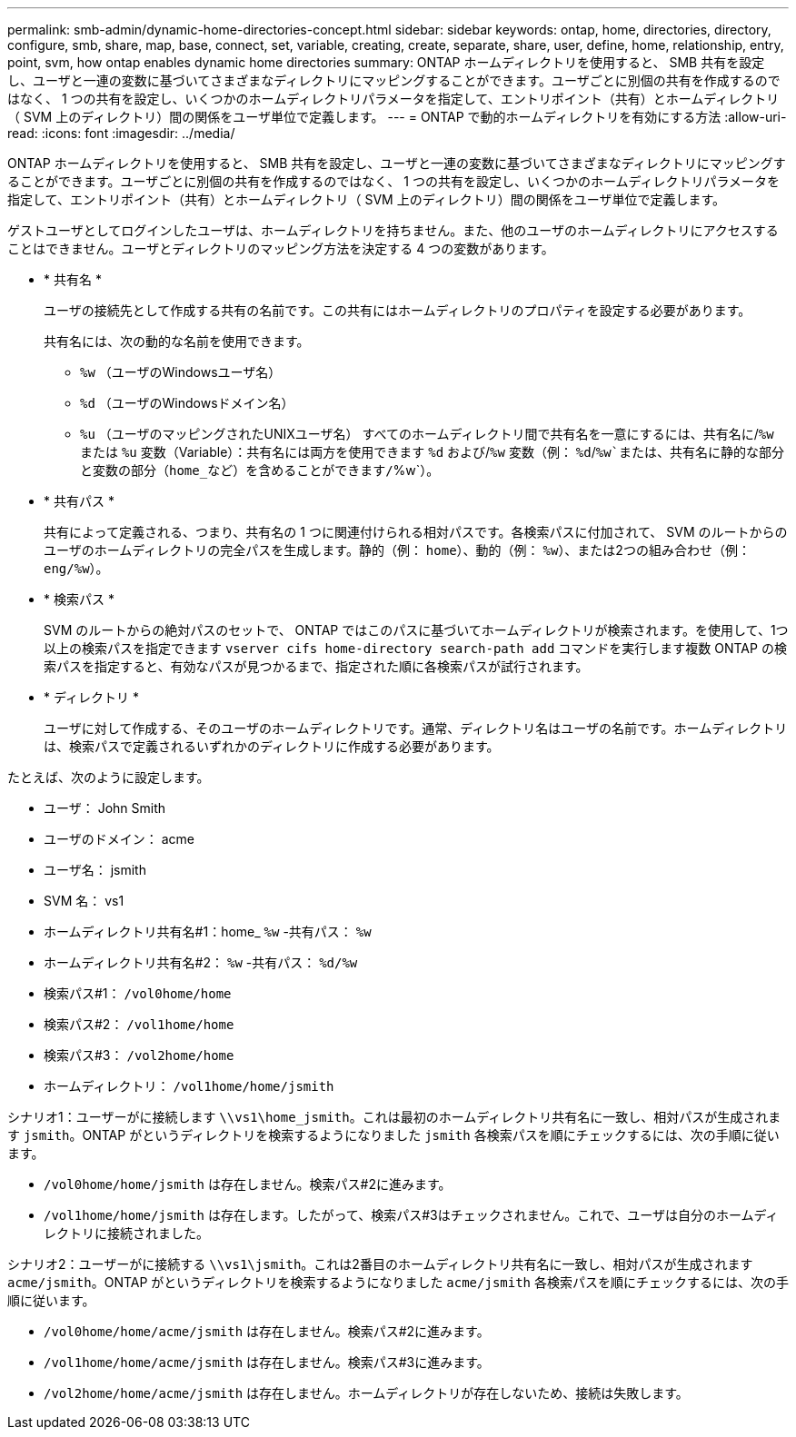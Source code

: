 ---
permalink: smb-admin/dynamic-home-directories-concept.html 
sidebar: sidebar 
keywords: ontap, home, directories, directory, configure, smb, share, map, base, connect, set, variable, creating, create, separate, share, user, define, home, relationship, entry, point, svm, how ontap enables dynamic home directories 
summary: ONTAP ホームディレクトリを使用すると、 SMB 共有を設定し、ユーザと一連の変数に基づいてさまざまなディレクトリにマッピングすることができます。ユーザごとに別個の共有を作成するのではなく、 1 つの共有を設定し、いくつかのホームディレクトリパラメータを指定して、エントリポイント（共有）とホームディレクトリ（ SVM 上のディレクトリ）間の関係をユーザ単位で定義します。 
---
= ONTAP で動的ホームディレクトリを有効にする方法
:allow-uri-read: 
:icons: font
:imagesdir: ../media/


[role="lead"]
ONTAP ホームディレクトリを使用すると、 SMB 共有を設定し、ユーザと一連の変数に基づいてさまざまなディレクトリにマッピングすることができます。ユーザごとに別個の共有を作成するのではなく、 1 つの共有を設定し、いくつかのホームディレクトリパラメータを指定して、エントリポイント（共有）とホームディレクトリ（ SVM 上のディレクトリ）間の関係をユーザ単位で定義します。

ゲストユーザとしてログインしたユーザは、ホームディレクトリを持ちません。また、他のユーザのホームディレクトリにアクセスすることはできません。ユーザとディレクトリのマッピング方法を決定する 4 つの変数があります。

* * 共有名 *
+
ユーザの接続先として作成する共有の名前です。この共有にはホームディレクトリのプロパティを設定する必要があります。

+
共有名には、次の動的な名前を使用できます。

+
** `%w` （ユーザのWindowsユーザ名）
** `%d` （ユーザのWindowsドメイン名）
**  `%u` （ユーザのマッピングされたUNIXユーザ名）
すべてのホームディレクトリ間で共有名を一意にするには、共有名に/`%w` または `%u` 変数（Variable）：共有名には両方を使用できます `%d` および/`%w` 変数（例： `%d`/`%w`または、共有名に静的な部分と変数の部分（home_など）を含めることができます/`%w`）。


* * 共有パス *
+
共有によって定義される、つまり、共有名の 1 つに関連付けられる相対パスです。各検索パスに付加されて、 SVM のルートからのユーザのホームディレクトリの完全パスを生成します。静的（例： `home`）、動的（例： `%w`）、または2つの組み合わせ（例： `eng/%w`）。

* * 検索パス *
+
SVM のルートからの絶対パスのセットで、 ONTAP ではこのパスに基づいてホームディレクトリが検索されます。を使用して、1つ以上の検索パスを指定できます `vserver cifs home-directory search-path add` コマンドを実行します複数 ONTAP の検索パスを指定すると、有効なパスが見つかるまで、指定された順に各検索パスが試行されます。

* * ディレクトリ *
+
ユーザに対して作成する、そのユーザのホームディレクトリです。通常、ディレクトリ名はユーザの名前です。ホームディレクトリは、検索パスで定義されるいずれかのディレクトリに作成する必要があります。



たとえば、次のように設定します。

* ユーザ： John Smith
* ユーザのドメイン： acme
* ユーザ名： jsmith
* SVM 名： vs1
* ホームディレクトリ共有名#1：home_ `%w` -共有パス： `%w`
* ホームディレクトリ共有名#2： `%w` -共有パス： `%d/%w`
* 検索パス#1： `/vol0home/home`
* 検索パス#2： `/vol1home/home`
* 検索パス#3： `/vol2home/home`
* ホームディレクトリ： `/vol1home/home/jsmith`


シナリオ1：ユーザーがに接続します `\\vs1\home_jsmith`。これは最初のホームディレクトリ共有名に一致し、相対パスが生成されます `jsmith`。ONTAP がというディレクトリを検索するようになりました `jsmith` 各検索パスを順にチェックするには、次の手順に従います。

* `/vol0home/home/jsmith` は存在しません。検索パス#2に進みます。
* `/vol1home/home/jsmith` は存在します。したがって、検索パス#3はチェックされません。これで、ユーザは自分のホームディレクトリに接続されました。


シナリオ2：ユーザーがに接続する `\\vs1\jsmith`。これは2番目のホームディレクトリ共有名に一致し、相対パスが生成されます `acme/jsmith`。ONTAP がというディレクトリを検索するようになりました `acme/jsmith` 各検索パスを順にチェックするには、次の手順に従います。

* `/vol0home/home/acme/jsmith` は存在しません。検索パス#2に進みます。
* `/vol1home/home/acme/jsmith` は存在しません。検索パス#3に進みます。
* `/vol2home/home/acme/jsmith` は存在しません。ホームディレクトリが存在しないため、接続は失敗します。

